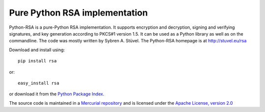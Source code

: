 Pure Python RSA implementation
==============================

Python-RSA is a pure-Python RSA implementation. It supports encryption
and decryption, signing and verifying signatures, and key generation
according to PKCS#1 version 1.5. It can be used as a Python library as
well as on the commandline. The code was mostly written by Sybren A.
Stüvel. The Python-RSA homepage is at http://stuvel.eu/rsa

Download and install using::

    pip install rsa

or::

    easy_install rsa

or download it from the `Python Package Index`_.

The source code is maintained in a `Mercurial repository`_ and is
licensed under the `Apache License, version 2.0`_


.. _`Mercurial repository`: https://bitbucket.org/sybren/python-rsa
.. _`Python Package Index`: http://pypi.python.org/pypi/rsa
.. _`Apache License, version 2.0`: http://www.apache.org/licenses/LICENSE-2.0

